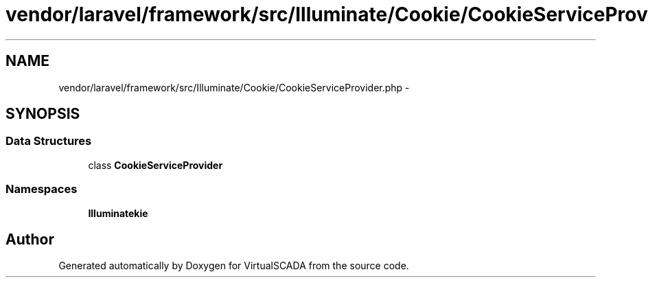 .TH "vendor/laravel/framework/src/Illuminate/Cookie/CookieServiceProvider.php" 3 "Tue Apr 14 2015" "Version 1.0" "VirtualSCADA" \" -*- nroff -*-
.ad l
.nh
.SH NAME
vendor/laravel/framework/src/Illuminate/Cookie/CookieServiceProvider.php \- 
.SH SYNOPSIS
.br
.PP
.SS "Data Structures"

.in +1c
.ti -1c
.RI "class \fBCookieServiceProvider\fP"
.br
.in -1c
.SS "Namespaces"

.in +1c
.ti -1c
.RI " \fBIlluminate\\Cookie\fP"
.br
.in -1c
.SH "Author"
.PP 
Generated automatically by Doxygen for VirtualSCADA from the source code\&.
